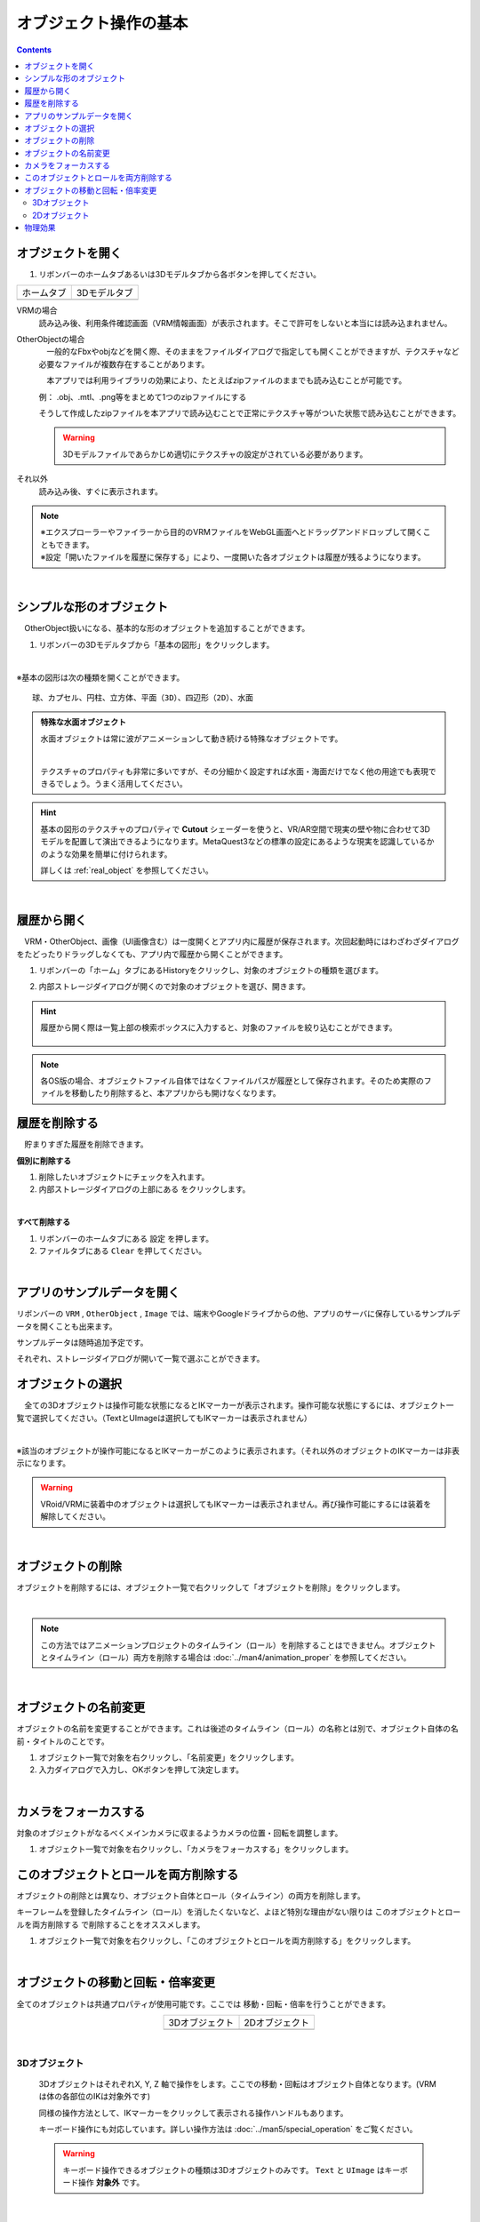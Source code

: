 ####################################
オブジェクト操作の基本
####################################

.. contents::


.. index:: オブジェクトを開く

オブジェクトを開く
====================

1. リボンバーのホームタブあるいは3Dモデルタブから各ボタンを押してください。


.. |ribbon_home| image:: ../img/operation_initial_3.png
.. |ribbon_model| image:: ../img/operation_initial_4.png

==============  ===================
ホームタブ          3Dモデルタブ
--------------  -------------------
|ribbon_home|   |ribbon_model|
==============  ===================

VRMの場合
    　読み込み後、利用条件確認画面（VRM情報画面）が表示されます。そこで許可をしないと本当には読み込まれません。

OtherObjectの場合
    　一般的なFbxやobjなどを開く際、そのままをファイルダイアログで指定しても開くことができますが、テクスチャなど必要なファイルが複数存在することがあります。

    　本アプリでは利用ライブラリの効果により、たとえばzipファイルのままでも読み込むことが可能です。

    例：
    .obj、.mtl、.png等をまとめて1つのzipファイルにする

    そうして作成したzipファイルを本アプリで読み込むことで正常にテクスチャ等がついた状態で読み込むことができます。

    .. warning::
        3Dモデルファイルであらかじめ適切にテクスチャの設定がされている必要があります。


それ以外
    　読み込み後、すぐに表示されます。


.. note::
    | ※エクスプローラーやファイラーから目的のVRMファイルをWebGL画面へとドラッグアンドドロップして開くこともできます。
    | ※設定「開いたファイルを履歴に保存する」により、一度開いた各オブジェクトは履歴が残るようになります。

|

.. index:: 基本の図形

シンプルな形のオブジェクト
==============================

　OtherObject扱いになる、基本的な形のオブジェクトを追加することができます。


1. リボンバーの3Dモデルタブから「基本の図形」をクリックします。

.. image:: ../img/operation_initial_5.png
    :align: center

|

※基本の図形は次の種類を開くことができます。

::

    球、カプセル、円柱、立方体、平面（3D）、四辺形（2D）、水面

.. admonition:: 特殊な水面オブジェクト

    水面オブジェクトは常に波がアニメーションして動き続ける特殊なオブジェクトです。

    .. image:: ../img/operation_initial_6.png
        :align: center

    |

    テクスチャのプロパティも非常に多いですが、その分細かく設定すれば水面・海面だけでなく他の用途でも表現できるでしょう。うまく活用してください。

.. hint::
    基本の図形のテクスチャのプロパティで **Cutout** シェーダーを使うと、VR/AR空間で現実の壁や物に合わせて3Dモデルを配置して演出できるようになります。MetaQuest3などの標準の設定にあるような現実を認識しているかのような効果を簡単に付けられます。

    詳しくは :ref:`real_object` を参照してください。


|

.. index:: 
    履歴から開く
    履歴を絞り込む

履歴から開く
======================

　VRM・OtherObject、画像（UI画像含む）は一度開くとアプリ内に履歴が保存されます。次回起動時にはわざわざダイアログをたどったりドラッグしなくても、アプリ内で履歴から開くことができます。

1. リボンバーの「ホーム」タブにあるHistoryをクリックし、対象のオブジェクトの種類を選びます。

.. image:: ../img/operation_vrm_2.png
    :align: center

2. 内部ストレージダイアログが開くので対象のオブジェクトを選び、開きます。

.. hint::
    履歴から開く際は一覧上部の検索ボックスに入力すると、対象のファイルを絞り込むことができます。

     .. image:: ../img/operation_initial_7.png
        :align: center

.. note::
    各OS版の場合、オブジェクトファイル自体ではなくファイルパスが履歴として保存されます。そのため実際のファイルを移動したり削除すると、本アプリからも開けなくなります。

.. index:: 履歴を削除する

履歴を削除する
=====================

　貯まりすぎた履歴を削除できます。

.. |histdelbtn| image:: ../man4/img/loadsave_9.png

**個別に削除する**

1. 削除したいオブジェクトにチェックを入れます。
2. 内部ストレージダイアログの上部にある |histdelbtn| をクリックします。

|

**すべて削除する**

1. リボンバーのホームタブにある ``設定`` を押します。
2. ファイルタブにある ``Clear`` を押してください。


|

.. index::
    サンプルデータ(VRM)
    サンプルデータ(OtherObject)
    サンプルデータ(Image)


アプリのサンプルデータを開く
========================================

リボンバーの ``VRM`` , ``OtherObject`` , ``Image`` では、端末やGoogleドライブからの他、アプリのサーバに保存しているサンプルデータを開くことも出来ます。

サンプルデータは随時追加予定です。

それぞれ、ストレージダイアログが開いて一覧で選ぶことができます。

.. index:: オブジェクトの選択

オブジェクトの選択
============================

　全ての3Dオブジェクトは操作可能な状態になるとIKマーカーが表示されます。操作可能な状態にするには、オブジェクト一覧で選択してください。（TextとUImageは選択してもIKマーカーは表示されません）


.. image:: ../img/operation_initial_1.png
    :align: center

| 

※該当のオブジェクトが操作可能になるとIKマーカーがこのように表示されます。（それ以外のオブジェクトのIKマーカーは非表示になります。


.. warning::
    VRoid/VRMに装着中のオブジェクトは選択してもIKマーカーは表示されません。再び操作可能にするには装着を解除してください。

|

.. index:: オブジェクトの削除

オブジェクトの削除
==========================

オブジェクトを削除するには、オブジェクト一覧で右クリックして「オブジェクトを削除」をクリックします。

.. image:: ../img/operation_initial_2.png
    :align: center

|

.. note::
    この方法ではアニメーションプロジェクトのタイムライン（ロール）を削除することはできません。オブジェクトとタイムライン（ロール）両方を削除する場合は :doc:`../man4/animation_proper` を参照してください。


|

.. index:: オブジェクトの名前変更

オブジェクトの名前変更
=================================

オブジェクトの名前を変更することができます。これは後述のタイムライン（ロール）の名称とは別で、オブジェクト自体の名前・タイトルのことです。

1. オブジェクト一覧で対象を右クリックし、「名前変更」をクリックします。
2. 入力ダイアログで入力し、OKボタンを押して決定します。

|

.. index:: カメラをフォーカスする

カメラをフォーカスする
===============================

対象のオブジェクトがなるべくメインカメラに収まるようカメラの位置・回転を調整します。

1. オブジェクト一覧で対象を右クリックし、「カメラをフォーカスする」をクリックします。


.. index:: このオブジェクトとロールを両方削除する

このオブジェクトとロールを両方削除する
==============================================

オブジェクトの削除とは異なり、オブジェクト自体とロール（タイムライン）の両方を削除します。

キーフレームを登録したタイムライン（ロール）を消したくないなど、よほど特別な理由がない限りは ``このオブジェクトとロールを両方削除する`` で削除することをオススメします。

1. オブジェクト一覧で対象を右クリックし、「このオブジェクトとロールを両方削除する」をクリックします。

|

.. index::
    オブジェクトの移動
    オブジェクトの回転
    オブジェクトの倍率

オブジェクトの移動と回転・倍率変更
============================================

全てのオブジェクトは共通プロパティが使用可能です。ここでは 移動・回転・倍率を行うことができます。

.. |prop3d| image:: ../img/prop_common_1.png
.. |prop2d| image:: ../img/prop_common_2.png

.. csv-table::
    :align: center

    3Dオブジェクト, 2Dオブジェクト
    |prop3d|, |prop2d|

|

.. index::
    移動・回転・倍率
    キーボードによる操作

3Dオブジェクト
---------------------

    3DオブジェクトはそれぞれX, Y, Z 軸で操作をします。ここでの移動・回転はオブジェクト自体となります。(VRMは体の各部位のIKは対象外です)

    同様の操作方法として、IKマーカーをクリックして表示される操作ハンドルもあります。

    キーボード操作にも対応しています。詳しい操作方法は :doc:`../man5/special_operation` をご覧ください。

    .. warning::
        キーボード操作できるオブジェクトの種類は3Dオブジェクトのみです。 ``Text`` と ``UImage`` はキーボード操作 **対象外** です。

|

    .. index:: 360度回転（3Dオブジェクトの操作）

    360度回転を考慮
        ``360度回転を考慮`` をONにするとその回転角度になる際に可能な限り一回転しようとします。たとえば、Y軸を次のようにするとします。

        .. csv-table::
            :header-rows: 1
            :align: center

            frame, Y軸の回転角度
            1, 0
            10, 359
        
        　このオプションをOFFにしてキーフレーム登録した場合、0度から時計回り・反時計回りを考慮して角度を即座に切り替えるのみです。ONの場合、2～9フレームの間は例えば 10..30..50..185..200.. というように一回転しようと試みます。

        * ただし、本アプリの回転の内部仕様上、 0から360度は回転できません。一旦359度まで回転し、その後359から360度に回転するよう次のフレームでキーフレーム登録してください。その際、 ``360度回転を考慮`` をOFFにして登録する必要があります。

        .. warning::
            このオプションはモーションデータとしては保持されません。あくまでもキーフレーム登録時のオプションです。オブジェクトの選択を切り替えたりするとこのトグルはOFFに戻ります。

    .. index:: 比率を固定（3Dオブジェクトの操作）
    
    比率を固定
        　倍率もX, Y, Zを指定しますが、比率を固定することもできます。 ``比率を固定`` をONにすると入力欄が1つになります。この状態で入力すると現在の比率を保ったまま大きさを変更することができます。

    ジャンプ・揺れ
        オブジェクト自体の位置・回転にかかわるオプションとして、ジャンプと揺れの機能があります。

        ジャンプは回数が ``1以上`` の場合に機能します。

        直線的な揺れとランダムな揺れはそれぞれが ``On`` の場合のみ機能します。

2Dオブジェクト
----------------------

    2Dオブジェクトは Unityエディタとは異なり、わかりやすさを考慮して入力欄を制限しています。

    位置はX, Y、回転はZ軸のみです。

    サイズ
        3Dオブジェクトと異なり、描画される領域の大きさを示します。

    倍率
        3Dオブジェクトと同様の意味の大きさです。

.. index:: 物理効果（操作）
 
物理効果
===========================

ver 2.4.0で追加した機能です。

.. image:: ../img/prop_common_5.png
    :align: center

プロパティの説明は :ref:`rigid_property` を参照してください。

本アプリのIKマーカーはあくまでオブジェクトを動かすためのものです。
この設定はオブジェクト同士がぶつかったりときにどのように動くかを決めます。

オブジェクトがぶつかったら反応させる
    ``衝突検知`` のトグルスイッチをONにします。対象のオブジェクト全てに対して設定してください。

ぶつかった後の移動力を調整する
    ``抗力`` の値を変更してください。
    デフォルトは10です。低ければ低いほどオブジェクトの移動が停止するまでに時間がかかるようになります。

ぶつかった後の回転力を調整する
    ``回転抗力`` の値を変更してください。
    デフォルトは10です。低ければ低いほどオブジェクトの回転が停止するまでに時間がかかるようになります。

重力に従う
    ``重力を使う`` のトグルスイッチをONにします。ONにした瞬間、オブジェクトは地面に向かって落ちるようになります。
    IKマーカーで動かしている間はその位置と回転になりますが、操作をやめると再び重力に従って落下します。

.. hint::
    VR/AR空間で使うと、より現実の感覚で使用することができます。
    ハンドトラッキングが実用的なMetaQuest3以降のデバイスですと、オブジェクトを手に掴んで投げて別のオブジェクトにぶつけることもできます。

    本アプリが単なるポーズ・アニメーション作成だけでなく、様々な用途に使えるかもしれません。
